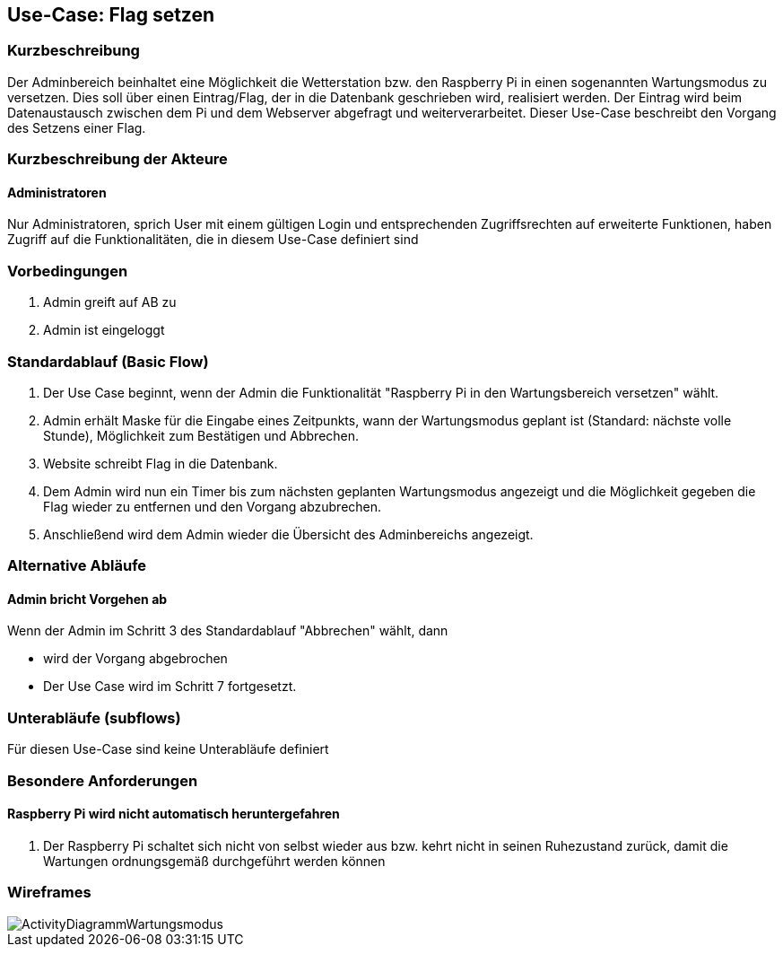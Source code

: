//Nutzen Sie dieses Template als Grundlage für die Spezifikation *einzelner* Use-Cases. Diese lassen sich dann per Include in das Use-Case Model Dokument einbinden (siehe Beispiel dort).
== Use-Case: Flag setzen
===	Kurzbeschreibung
Der Adminbereich beinhaltet eine Möglichkeit die Wetterstation bzw. den Raspberry Pi in einen sogenannten Wartungsmodus zu versetzen. Dies soll über einen Eintrag/Flag, der in die Datenbank geschrieben wird, realisiert werden. Der Eintrag wird beim Datenaustausch zwischen dem Pi und dem Webserver abgefragt und weiterverarbeitet. Dieser Use-Case beschreibt den Vorgang des Setzens einer Flag.

===	Kurzbeschreibung der Akteure
==== Administratoren
Nur Administratoren, sprich User mit einem gültigen Login und entsprechenden Zugriffsrechten auf erweiterte Funktionen, haben Zugriff auf die Funktionalitäten, die in diesem Use-Case definiert sind


=== Vorbedingungen
//Vorbedingungen müssen erfüllt, damit der Use Case beginnen kann, z.B. Benutzer ist angemeldet, Warenkorb ist nicht leer...
. Admin greift auf AB zu
. Admin ist eingeloggt

=== Standardablauf (Basic Flow)

. Der Use Case beginnt, wenn der Admin die Funktionalität "Raspberry Pi in den Wartungsbereich versetzen" wählt.
. Admin erhält Maske für die Eingabe eines Zeitpunkts, wann der Wartungsmodus geplant ist (Standard: nächste volle Stunde), Möglichkeit zum Bestätigen und Abbrechen.
. Website schreibt Flag in die Datenbank.
. Dem Admin wird nun ein Timer bis zum nächsten geplanten Wartungsmodus angezeigt und die Möglichkeit gegeben die Flag wieder zu entfernen und den Vorgang abzubrechen.

. Anschließend wird dem Admin wieder die Übersicht des Adminbereichs angezeigt.

=== Alternative Abläufe
//Nutzen Sie alternative Abläufe für Fehlerfälle, Ausnahmen und Erweiterungen zum Standardablauf
==== Admin bricht Vorgehen ab
Wenn der Admin im Schritt 3 des Standardablauf "Abbrechen" wählt, dann 

* wird der Vorgang abgebrochen
* Der Use Case wird im Schritt 7 fortgesetzt.


=== Unterabläufe (subflows)
//Nutzen Sie Unterabläufe, um wiederkehrende Schritte auszulagern
Für diesen Use-Case sind keine Unterabläufe definiert

//=== Wesentliche Szenarios
//Szenarios sind konkrete Instanzen eines Use Case, d.h. mit einem konkreten Akteur und einem konkreten Durchlauf der o.g. Flows. Szenarios können als Vorstufe für die Entwicklung von Flows und/oder zu deren Validierung verwendet werden.
//==== <Szenario 1>
//. <Szenario 1, Schritt 1>
//. 	…
//. <Szenario 1, Schritt n>

//===	Nachbedingungen
//Nachbedingungen beschreiben das Ergebnis des Use Case, z.B. einen bestimmten Systemzustand.
//==== <Nachbedingung 1>

=== Besondere Anforderungen
//Besondere Anforderungen können sich auf nicht-funktionale Anforderungen wie z.B. einzuhaltende Standards, Qualitätsanforderungen oder Anforderungen an die Benutzeroberfläche beziehen.
==== Raspberry Pi wird nicht automatisch heruntergefahren
. Der Raspberry Pi schaltet sich nicht von selbst wieder aus bzw. kehrt nicht in seinen Ruhezustand zurück, damit die Wartungen ordnungsgemäß durchgeführt werden können

=== Wireframes
image::Activity_Diagrams/ActivityDiagrammWartungsmodus.jpg[]